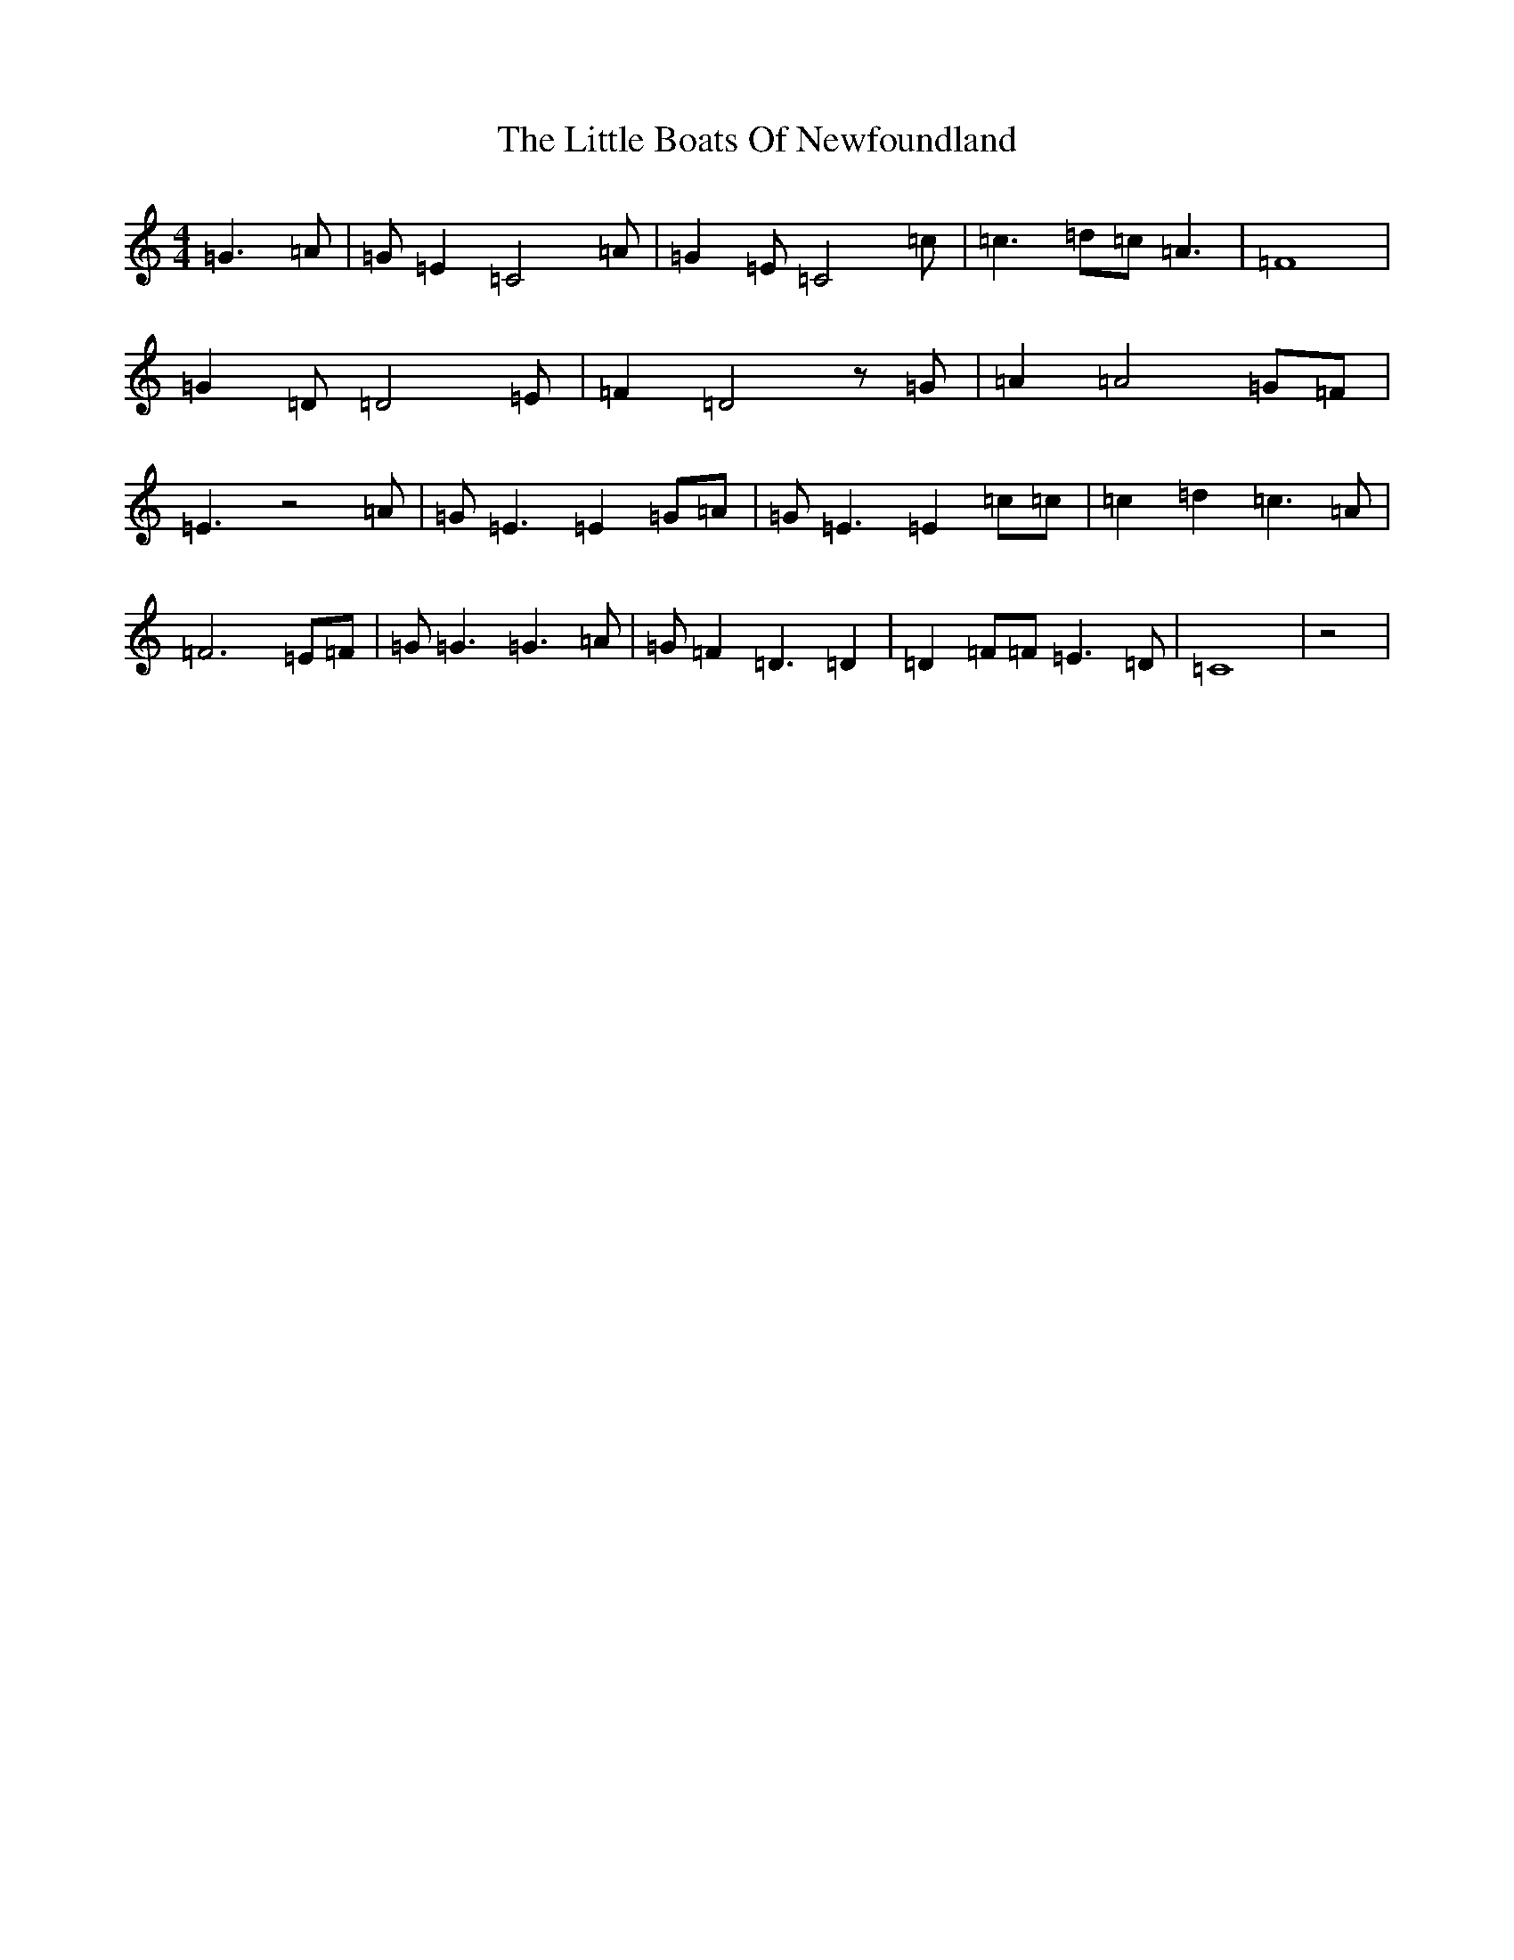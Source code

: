 X: 12532
T: Little Boats Of Newfoundland, The
S: https://thesession.org/tunes/7206#setting7206
R: barndance
M:4/4
L:1/8
K: C Major
=G3=A|=G=E2=C4=A|=G2=E=C4=c|=c3=d=c=A3|=F8|=G2=D=D4=E|=F2=D4z=G|=A2=A4=G=F|=E3z4=A|=G=E3=E2=G=A|=G=E3=E2=c=c|=c2=d2=c3=A|=F6=E=F|=G=G3=G3=A|=G=F2=D3=D2|=D2=F=F=E3=D|=C8|z4|